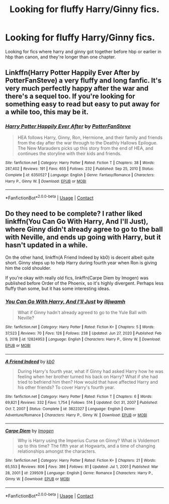 #+TITLE: Looking for fluffy Harry/Ginny fics.

* Looking for fluffy Harry/Ginny fics.
:PROPERTIES:
:Author: I_am_insecure_gamer
:Score: 6
:DateUnix: 1621268917.0
:DateShort: 2021-May-17
:FlairText: Request
:END:
Looking for fics where harry and ginny got together before hbp or earlier in hbp than canon, and they're longer than one chapter.


** Linkffn(Harry Potter Happily Ever After by PotterFanSteve) a very fluffy and long fanfic. It's very much perfectly happy after the war and there's a sequel too. If you're looking for something easy to read but easy to put away for a while too, this may be it.
:PROPERTIES:
:Author: Friendly-Professor28
:Score: 2
:DateUnix: 1621330221.0
:DateShort: 2021-May-18
:END:

*** [[https://www.fanfiction.net/s/6350527/1/][*/Harry Potter Happily Ever After/*]] by [[https://www.fanfiction.net/u/1467604/PotterFanSteve][/PotterFanSteve/]]

#+begin_quote
  HEA follows Harry, Ginny, Ron, Hermione, and their family and friends from the day after the war through to the Deathly Hallows Epilogue. The New Marauders picks up this story from the end of HEA, and continues the storyline with their kids and friends.
#+end_quote

^{/Site/:} ^{fanfiction.net} ^{*|*} ^{/Category/:} ^{Harry} ^{Potter} ^{*|*} ^{/Rated/:} ^{Fiction} ^{T} ^{*|*} ^{/Chapters/:} ^{38} ^{*|*} ^{/Words/:} ^{287,402} ^{*|*} ^{/Reviews/:} ^{191} ^{*|*} ^{/Favs/:} ^{655} ^{*|*} ^{/Follows/:} ^{232} ^{*|*} ^{/Published/:} ^{Sep} ^{25,} ^{2010} ^{*|*} ^{/Status/:} ^{Complete} ^{*|*} ^{/id/:} ^{6350527} ^{*|*} ^{/Language/:} ^{English} ^{*|*} ^{/Genre/:} ^{Fantasy/Romance} ^{*|*} ^{/Characters/:} ^{Harry} ^{P.,} ^{Ginny} ^{W.} ^{*|*} ^{/Download/:} ^{[[http://www.ff2ebook.com/old/ffn-bot/index.php?id=6350527&source=ff&filetype=epub][EPUB]]} ^{or} ^{[[http://www.ff2ebook.com/old/ffn-bot/index.php?id=6350527&source=ff&filetype=mobi][MOBI]]}

--------------

*FanfictionBot*^{2.0.0-beta} | [[https://github.com/FanfictionBot/reddit-ffn-bot/wiki/Usage][Usage]] | [[https://www.reddit.com/message/compose?to=tusing][Contact]]
:PROPERTIES:
:Author: FanfictionBot
:Score: 1
:DateUnix: 1621330246.0
:DateShort: 2021-May-18
:END:


** Do they need to be complete? I rather liked linkffn(You Can Go With Harry, And I'll Just), where Ginny didn't already agree to go to the ball with Neville, and ends up going with Harry, but it hasn't updated in a while.

On the other hand, linkffn(A Friend Indeed by kb0) is decent albeit quite short. Ginny steps up to help Harry during fourth year when Ron is giving him the cold shoulder.

If you're okay with really old fics, linkffn(Carpe Diem by Imogen) was published before Order of the Phoenix, so it's highly divergent. Perhaps less fluffy than some, but it has some interesting ideas.
:PROPERTIES:
:Author: thrawnca
:Score: 1
:DateUnix: 1621291219.0
:DateShort: 2021-May-18
:END:

*** [[https://www.fanfiction.net/s/12824953/1/][*/You Can Go With Harry, And I'll Just/*]] by [[https://www.fanfiction.net/u/67654/illjwamh][/illjwamh/]]

#+begin_quote
  What if Ginny hadn't already agreed to go to the Yule Ball with Neville?
#+end_quote

^{/Site/:} ^{fanfiction.net} ^{*|*} ^{/Category/:} ^{Harry} ^{Potter} ^{*|*} ^{/Rated/:} ^{Fiction} ^{K+} ^{*|*} ^{/Chapters/:} ^{5} ^{*|*} ^{/Words/:} ^{37,523} ^{*|*} ^{/Reviews/:} ^{70} ^{*|*} ^{/Favs/:} ^{126} ^{*|*} ^{/Follows/:} ^{238} ^{*|*} ^{/Updated/:} ^{Jun} ^{27,} ^{2020} ^{*|*} ^{/Published/:} ^{Feb} ^{5,} ^{2018} ^{*|*} ^{/id/:} ^{12824953} ^{*|*} ^{/Language/:} ^{English} ^{*|*} ^{/Characters/:} ^{Harry} ^{P.,} ^{Ginny} ^{W.} ^{*|*} ^{/Download/:} ^{[[http://www.ff2ebook.com/old/ffn-bot/index.php?id=12824953&source=ff&filetype=epub][EPUB]]} ^{or} ^{[[http://www.ff2ebook.com/old/ffn-bot/index.php?id=12824953&source=ff&filetype=mobi][MOBI]]}

--------------

[[https://www.fanfiction.net/s/3822327/1/][*/A Friend Indeed/*]] by [[https://www.fanfiction.net/u/1251524/kb0][/kb0/]]

#+begin_quote
  During Harry's fourth year, what if Ginny had asked Harry how he was feeling when her brother turned his back on Harry? What if she had tried to befriend him then? How would that have affected Harry and his other friends? To cover Harry's fourth year.
#+end_quote

^{/Site/:} ^{fanfiction.net} ^{*|*} ^{/Category/:} ^{Harry} ^{Potter} ^{*|*} ^{/Rated/:} ^{Fiction} ^{T} ^{*|*} ^{/Chapters/:} ^{6} ^{*|*} ^{/Words/:} ^{69,821} ^{*|*} ^{/Reviews/:} ^{332} ^{*|*} ^{/Favs/:} ^{1,754} ^{*|*} ^{/Follows/:} ^{514} ^{*|*} ^{/Updated/:} ^{Oct} ^{31,} ^{2007} ^{*|*} ^{/Published/:} ^{Oct} ^{7,} ^{2007} ^{*|*} ^{/Status/:} ^{Complete} ^{*|*} ^{/id/:} ^{3822327} ^{*|*} ^{/Language/:} ^{English} ^{*|*} ^{/Genre/:} ^{Adventure/Romance} ^{*|*} ^{/Characters/:} ^{Harry} ^{P.,} ^{Ginny} ^{W.} ^{*|*} ^{/Download/:} ^{[[http://www.ff2ebook.com/old/ffn-bot/index.php?id=3822327&source=ff&filetype=epub][EPUB]]} ^{or} ^{[[http://www.ff2ebook.com/old/ffn-bot/index.php?id=3822327&source=ff&filetype=mobi][MOBI]]}

--------------

[[https://www.fanfiction.net/s/239509/1/][*/Carpe Diem/*]] by [[https://www.fanfiction.net/u/53422/Imogen][/Imogen/]]

#+begin_quote
  Why is Harry using the Imperius Curse on Ginny? What is Voldemort up to this time? The fifth year at Hogwarts, and a time of changing relationships amongst the characters.
#+end_quote

^{/Site/:} ^{fanfiction.net} ^{*|*} ^{/Category/:} ^{Harry} ^{Potter} ^{*|*} ^{/Rated/:} ^{Fiction} ^{K+} ^{*|*} ^{/Chapters/:} ^{21} ^{*|*} ^{/Words/:} ^{65,553} ^{*|*} ^{/Reviews/:} ^{806} ^{*|*} ^{/Favs/:} ^{386} ^{*|*} ^{/Follows/:} ^{81} ^{*|*} ^{/Updated/:} ^{Jul} ^{1,} ^{2001} ^{*|*} ^{/Published/:} ^{Mar} ^{28,} ^{2001} ^{*|*} ^{/id/:} ^{239509} ^{*|*} ^{/Language/:} ^{English} ^{*|*} ^{/Genre/:} ^{Romance} ^{*|*} ^{/Characters/:} ^{Harry} ^{P.,} ^{Ginny} ^{W.} ^{*|*} ^{/Download/:} ^{[[http://www.ff2ebook.com/old/ffn-bot/index.php?id=239509&source=ff&filetype=epub][EPUB]]} ^{or} ^{[[http://www.ff2ebook.com/old/ffn-bot/index.php?id=239509&source=ff&filetype=mobi][MOBI]]}

--------------

*FanfictionBot*^{2.0.0-beta} | [[https://github.com/FanfictionBot/reddit-ffn-bot/wiki/Usage][Usage]] | [[https://www.reddit.com/message/compose?to=tusing][Contact]]
:PROPERTIES:
:Author: FanfictionBot
:Score: 0
:DateUnix: 1621291265.0
:DateShort: 2021-May-18
:END:
